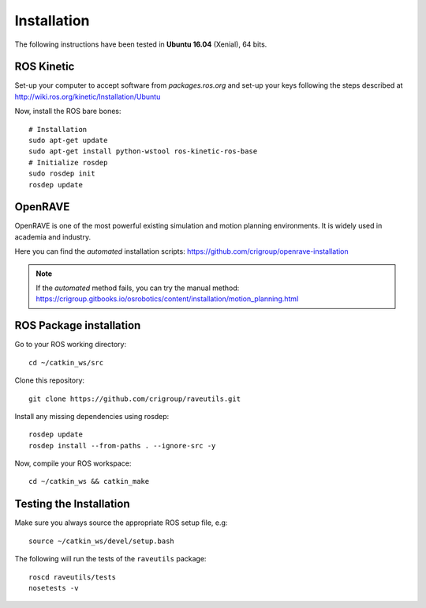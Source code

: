 ************
Installation
************

The following instructions have been tested in **Ubuntu 16.04** (Xenial), 64
bits.

ROS Kinetic
===========

Set-up your computer to accept software from *packages.ros.org* and set-up your
keys following the steps described at
http://wiki.ros.org/kinetic/Installation/Ubuntu

Now, install the ROS bare bones::

  # Installation
  sudo apt-get update
  sudo apt-get install python-wstool ros-kinetic-ros-base
  # Initialize rosdep
  sudo rosdep init
  rosdep update

OpenRAVE
========

OpenRAVE is one of the most powerful existing simulation
and motion planning environments. It is widely used in academia and industry.

Here you can find the *automated* installation scripts:
https://github.com/crigroup/openrave-installation

.. note:: If the *automated* method fails, you can try the manual method:
  https://crigroup.gitbooks.io/osrobotics/content/installation/motion_planning.html


ROS Package installation
========================

Go to your ROS working directory::

  cd ~/catkin_ws/src

Clone this repository::

  git clone https://github.com/crigroup/raveutils.git

Install any missing dependencies using rosdep::

  rosdep update
  rosdep install --from-paths . --ignore-src -y

Now, compile your ROS workspace::

  cd ~/catkin_ws && catkin_make

Testing the Installation
========================

Make sure you always source the appropriate ROS setup file, e.g::

  source ~/catkin_ws/devel/setup.bash

The following will run the tests of the ``raveutils`` package::

  roscd raveutils/tests
  nosetests -v
